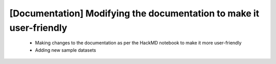 [Documentation] Modifying the documentation to make it user-friendly
=====================================================================

 * Making changes to the documentation as per the HackMD notebook to make it more user-friendly
 * Adding new sample datasets
